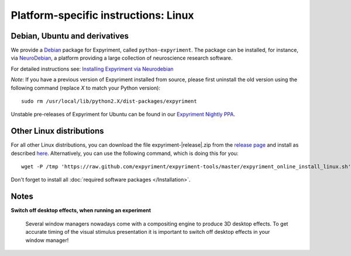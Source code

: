 .. _Linux:

Platform-specific instructions: Linux
=====================================


Debian, Ubuntu and derivatives
-------------------------------

We provide a `Debian`_ package for Expyriment, called ``python-expyriment``. The package can be installed, 
for instance, via `NeuroDebian`_, a platform providing a large collection of neuroscience research software.

For detailed instructions see:
`Installing Expyriment via Neurodebian <http://neuro.debian.net/install_pkg.html?p=python-expyriment>`_

*Note*: If you have a previous version of Expyriment installed from source,
please first uninstall the old version using the following command (replace *X*
to match your Python version)::

    sudo rm /usr/local/lib/python2.X/dist-packages/expyriment

Unstable pre-releases of Expyriment for Ubuntu can be found in our `Expyriment 
Nightly PPA <https://launchpad.net/~lindemann09/+archive/expyriment-nightly>`_.


Other Linux distributions
-------------------------

For all other Linux distributions, you can download the file
expyriment-|release|.zip from the `release page`_ and install as described
here_. Alternatively, you can use the following command, which is doing this
for you::

    wget -P /tmp 'https://raw.github.com/expyriment/expyriment-tools/master/expyriment_online_install_linux.sh' && sh /tmp/expyriment_online_install_linux.sh

Don't forget to install all :doc:`required software packages </Installation>`.


Notes
-----
**Switch off desktop effects, when running an experiment**

    Several window managers nowadays come with a compositing engine to produce
    3D desktop effects. To get accurate timing of the visual stimulus
    presentation it is important to switch off desktop effects in your window
    manager!

..  _here: http://docs.python.org/install/index.html#the-new-standard-distutils
.. _`release page`: http://github.com/expyriment/expyriment/releases/latest
.. _`Debian`: https://www.debian.org/
.. _`NeuroDebian`: http://neuro.debian.net/
.. _`Ubuntu`: http://www.ubuntu.com/
.. _`PPA`: https://launchpad.net/~lindemann09/+archive/expyriment
